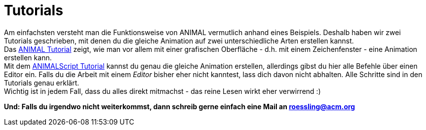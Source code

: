 :jbake-type: page
:jbake-status: published
:imagesdir: images

= Tutorials

Am einfachsten versteht man die Funktionsweise von ANIMAL vermutlich anhand eines Beispiels.
Deshalb haben wir zwei Tutorials geschrieben, mit denen du die gleiche Animation auf zwei unterschiedliche Arten erstellen kannst. +
Das <<userGuide.adoc#ANIMAL Tutorial, ANIMAL Tutorial>> zeigt, wie man vor allem mit einer grafischen Oberfläche - d.h. mit einem Zeichenfenster - eine Animation erstellen kann. +
Mit dem <<animalScript.adoc#ANIMALScript Tutorial, ANIMALScript Tutorial>> kannst du genau die gleiche Animation erstellen, allerdings gibst du hier alle Befehle über einen Editor ein.
Falls du die Arbeit mit einem _Editor_ bisher eher nicht kanntest, lass dich davon nicht abhalten.
Alle Schritte sind in den Tutorials genau erklärt. +
Wichtig ist in jedem Fall, dass du alles direkt mitmachst - das reine Lesen wirkt eher verwirrend :)

*Und: Falls du irgendwo nicht weiterkommst, dann schreib gerne einfach eine Mail an roessling@acm.org*
